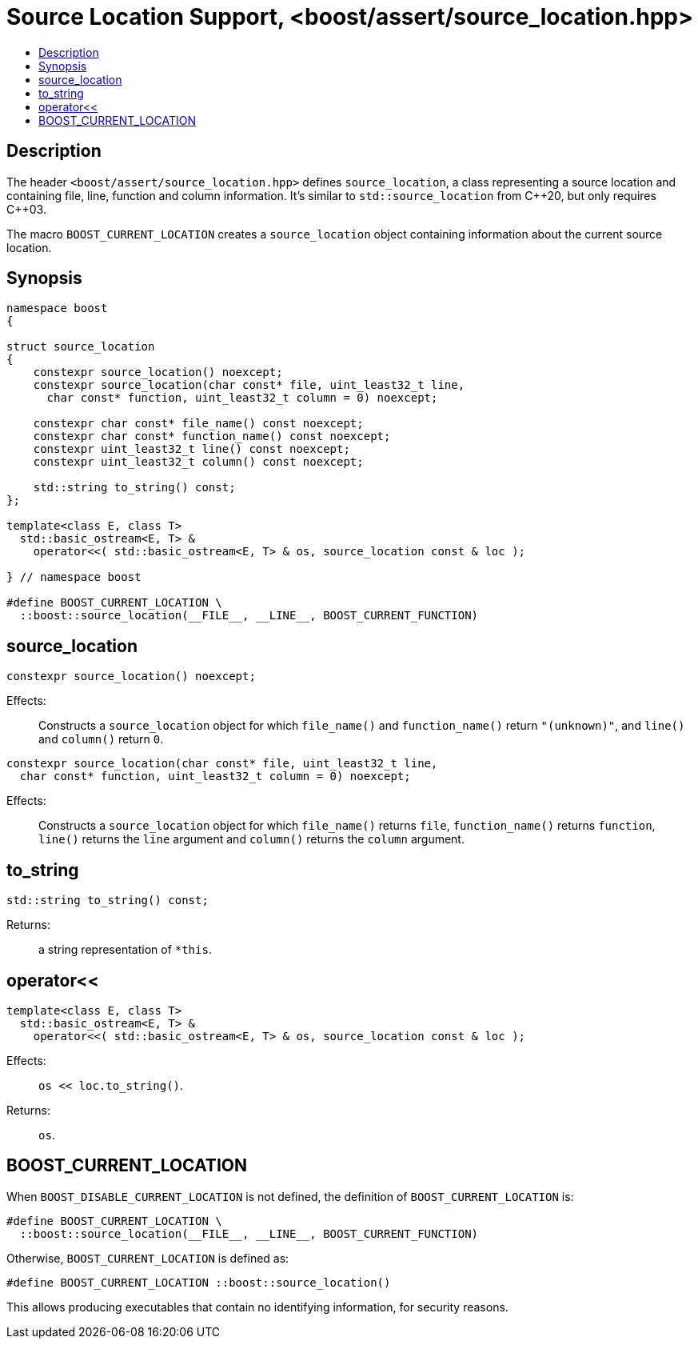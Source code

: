 ////
Copyright 2019, 2021 Peter Dimov
Distributed under the Boost Software License, Version 1.0.
http://www.boost.org/LICENSE_1_0.txt
////

[#source_location_support]
# Source Location Support, <boost/assert/source_location.hpp>
:toc:
:toc-title:
:idprefix:

## Description

The header `<boost/assert/source_location.hpp>` defines `source_location`,
a class representing a source location and containing file, line, function
and column information. It's similar to `std::source_location` from {cpp}20,
but only requires {cpp}03.

The macro `BOOST_CURRENT_LOCATION` creates a `source_location` object
containing information about the current source location.

## Synopsis

```
namespace boost
{

struct source_location
{
    constexpr source_location() noexcept;
    constexpr source_location(char const* file, uint_least32_t line,
      char const* function, uint_least32_t column = 0) noexcept;

    constexpr char const* file_name() const noexcept;
    constexpr char const* function_name() const noexcept;
    constexpr uint_least32_t line() const noexcept;
    constexpr uint_least32_t column() const noexcept;

    std::string to_string() const;
};

template<class E, class T>
  std::basic_ostream<E, T> &
    operator<<( std::basic_ostream<E, T> & os, source_location const & loc );

} // namespace boost

#define BOOST_CURRENT_LOCATION \
  ::boost::source_location(__FILE__, __LINE__, BOOST_CURRENT_FUNCTION)
```

## source_location

```
constexpr source_location() noexcept;
```

Effects: :: Constructs a `source_location` object for which `file_name()`
and `function_name()` return `"(unknown)"`, and `line()` and `column()`
return `0`.

```
constexpr source_location(char const* file, uint_least32_t line,
  char const* function, uint_least32_t column = 0) noexcept;
```

Effects: :: Constructs a `source_location` object for which `file_name()`
returns `file`, `function_name()` returns `function`, `line()` returns the
`line` argument and `column()` returns the `column` argument.

## to_string

```
std::string to_string() const;
```

Returns: ::
  a string representation of `*this`.

## operator<<

```
template<class E, class T>
  std::basic_ostream<E, T> &
    operator<<( std::basic_ostream<E, T> & os, source_location const & loc );
```

Effects: :: `os << loc.to_string()`.
Returns: ::
  `os`.

## BOOST_CURRENT_LOCATION

When `BOOST_DISABLE_CURRENT_LOCATION` is not defined, the definition of
`BOOST_CURRENT_LOCATION` is:

```
#define BOOST_CURRENT_LOCATION \
  ::boost::source_location(__FILE__, __LINE__, BOOST_CURRENT_FUNCTION)
```

Otherwise, `BOOST_CURRENT_LOCATION` is defined as:

```
#define BOOST_CURRENT_LOCATION ::boost::source_location()
```

This allows producing executables that contain no identifying information,
for security reasons.
